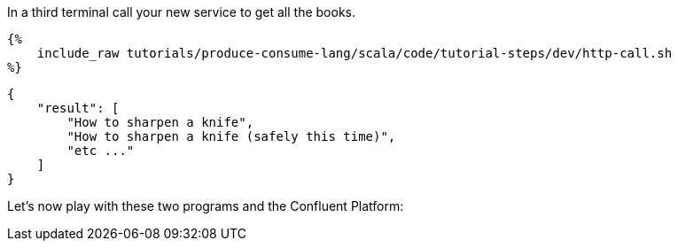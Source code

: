 In a third terminal call your new service to get all the books.

+++++
<pre class="snippet"><code class="bash">{%
    include_raw tutorials/produce-consume-lang/scala/code/tutorial-steps/dev/http-call.sh
%}</code></pre>
+++++

+++++
<pre class="snippet"><code class="json">{
    "result": [
        "How to sharpen a knife",
        "How to sharpen a knife (safely this time)",
        "etc ..."
    ]
}</code></pre>
+++++

Let's now play with these two programs and the Confluent Platform:

+++++
<script id="asciicast-342832" src="https://asciinema.org/a/342832.js" async></script>
+++++